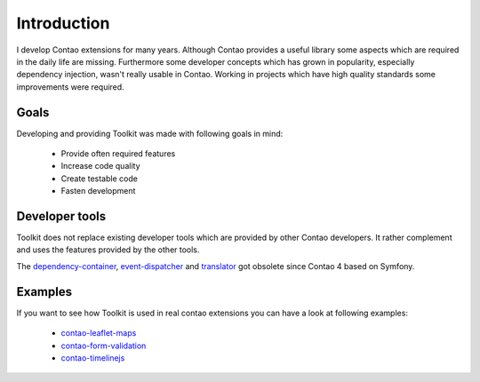 Introduction
============

I develop Contao extensions for many years. Although Contao provides a useful library some aspects which are required in
the daily life are missing. Furthermore some developer concepts which has grown in popularity, especially dependency
injection, wasn't really usable in Contao. Working in projects which have high quality standards some improvements were
required.


Goals
-----

Developing and providing Toolkit was made with following goals in mind:

 * Provide often required features
 * Increase code quality
 * Create testable code
 * Fasten development


Developer tools
---------------

Toolkit does not replace existing developer tools which are provided by other Contao developers. It rather complement
and uses the features provided by the other tools.

.. glossary::

   contao-haste
    The `haste libary`_ is one of the more comprehensive developer tools for Contao developers. There are some
    intersections between Toolkit and haste but the main focus is different.

The `dependency-container`_, `event-dispatcher`_ and `translator`_ got obsolete since Contao 4 based on Symfony.


Examples
--------

If you want to see how Toolkit is used in real contao extensions you can have a look at following examples:

 * `contao-leaflet-maps`_
 * `contao-form-validation`_
 * `contao-timelinejs`_


.. _haste libary: https://github.com/codefog/contao-haste
.. _dependency-container: https://github.com/contao-community-alliance/dependency-container
.. _event-dispatcher: https://github.com/contao-community-alliance/event-dispatcher
.. _translator: https://github.com/contao-community-alliance/translator
.. _contao-leaflet-maps: https://github.com/netzmacht/contao-leaflet-maps
.. _contao-form-validation: https://github.com/netzmacht/contao-form-validation
.. _contao-timelinejs:  https://github.com/netzmacht/contao-timelinejs
